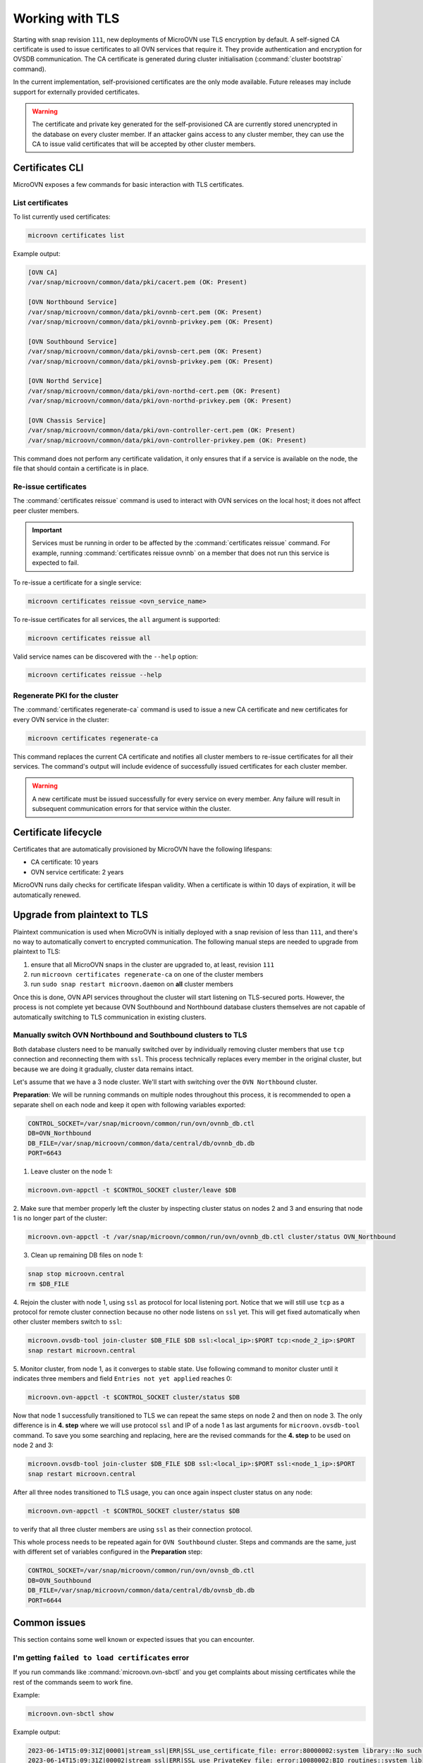 ================
Working with TLS
================

Starting with snap revision ``111``, new deployments of MicroOVN use TLS
encryption by default. A self-signed CA certificate is used to issue
certificates to all OVN services that require it. They provide authentication
and encryption for OVSDB communication. The CA certificate is generated during
cluster initialisation (:command:`cluster bootstrap` command).

In the current implementation, self-provisioned certificates are the only mode
available. Future releases may include support for externally provided
certificates.

.. warning::

   The certificate and private key generated for the self-provisioned CA are
   currently stored unencrypted in the database on every cluster member. If an
   attacker gains access to any cluster member, they can use the CA to issue
   valid certificates that will be accepted by other cluster members.

Certificates CLI
----------------

MicroOVN exposes a few commands for basic interaction with TLS certificates.

List certificates
~~~~~~~~~~~~~~~~~

To list currently used certificates:

.. code-block:: none

   microovn certificates list

Example output:

.. code-block:: none

   [OVN CA]
   /var/snap/microovn/common/data/pki/cacert.pem (OK: Present)

   [OVN Northbound Service]
   /var/snap/microovn/common/data/pki/ovnnb-cert.pem (OK: Present)
   /var/snap/microovn/common/data/pki/ovnnb-privkey.pem (OK: Present)

   [OVN Southbound Service]
   /var/snap/microovn/common/data/pki/ovnsb-cert.pem (OK: Present)
   /var/snap/microovn/common/data/pki/ovnsb-privkey.pem (OK: Present)

   [OVN Northd Service]
   /var/snap/microovn/common/data/pki/ovn-northd-cert.pem (OK: Present)
   /var/snap/microovn/common/data/pki/ovn-northd-privkey.pem (OK: Present)

   [OVN Chassis Service]
   /var/snap/microovn/common/data/pki/ovn-controller-cert.pem (OK: Present)
   /var/snap/microovn/common/data/pki/ovn-controller-privkey.pem (OK: Present)

This command does not perform any certificate validation, it only ensures that
if a service is available on the node, the file that should contain a
certificate is in place.

Re-issue certificates
~~~~~~~~~~~~~~~~~~~~~

The :command:`certificates reissue` command is used to interact with OVN
services on the local host; it does not affect peer cluster members.

.. important::

   Services must be running in order to be affected by the
   :command:`certificates reissue` command. For example, running
   :command:`certificates reissue ovnnb` on a member that does not run this
   service is expected to fail.

To re-issue a certificate for a single service:

.. code-block:: none

   microovn certificates reissue <ovn_service_name>

To re-issue certificates for all services, the ``all`` argument is supported:

.. code-block:: none

   microovn certificates reissue all

Valid service names can be discovered with the ``--help`` option:

.. code-block:: none

   microovn certificates reissue --help

Regenerate PKI for the cluster
~~~~~~~~~~~~~~~~~~~~~~~~~~~~~~

The :command:`certificates regenerate-ca` command is used to issue a new CA
certificate and new certificates for every OVN service in the cluster:

.. code-block:: none

   microovn certificates regenerate-ca

This command replaces the current CA certificate and notifies all cluster
members to re-issue certificates for all their services. The command's output
will include evidence of successfully issued certificates for each cluster
member.

.. warning::

   A new certificate must be issued successfully for every service on every
   member. Any failure will result in subsequent communication errors for that
   service within the cluster.

Certificate lifecycle
---------------------

Certificates that are automatically provisioned by MicroOVN have the following
lifespans:

* CA certificate: 10 years
* OVN service certificate: 2 years

MicroOVN runs daily checks for certificate lifespan validity. When a
certificate is within 10 days of expiration, it will be automatically renewed.

Upgrade from plaintext to TLS
-----------------------------

Plaintext communication is used when MicroOVN is initially deployed with a snap
revision of less than ``111``, and there's no way to automatically convert to
encrypted communication. The following manual steps are needed to upgrade from
plaintext to TLS:

1. ensure that all MicroOVN snaps in the cluster are upgraded to, at least,
   revision ``111``

2. run ``microovn certificates regenerate-ca`` on one of the cluster members

3. run ``sudo snap restart microovn.daemon`` on **all** cluster members

Once this is done, OVN API services throughout the cluster will start listening
on TLS-secured ports. However, the process is not complete yet because OVN
Southbound and Northbound database clusters themselves are not capable of
automatically switching to TLS communication in existing clusters.

Manually switch OVN Northbound and Southbound clusters to TLS
~~~~~~~~~~~~~~~~~~~~~~~~~~~~~~~~~~~~~~~~~~~~~~~~~~~~~~~~~~~~~

Both
database clusters need to be manually switched over by individually removing
cluster members that use ``tcp`` connection and reconnecting them with ``ssl``.
This process technically replaces every member in the original cluster, but
because we are doing it gradually, cluster data remains intact.

Let's assume that we have a 3 node cluster. We'll start with switching over
the ``OVN Northbound`` cluster.

**Preparation**: We will be running commands on multiple nodes throughout this
process, it is recommended to open a separate shell on each node and keep it
open with following variables exported:

.. code-block:: none

   CONTROL_SOCKET=/var/snap/microovn/common/run/ovn/ovnnb_db.ctl
   DB=OVN_Northbound
   DB_FILE=/var/snap/microovn/common/data/central/db/ovnnb_db.db
   PORT=6643

1. Leave cluster on the node 1:

.. code-block:: none

   microovn.ovn-appctl -t $CONTROL_SOCKET cluster/leave $DB

2. Make sure that member properly left the cluster by inspecting cluster status
on nodes 2 and 3 and ensuring that node 1 is no longer part of the cluster:

.. code-block:: none

   microovn.ovn-appctl -t /var/snap/microovn/common/run/ovn/ovnnb_db.ctl cluster/status OVN_Northbound

3. Clean up remaining DB files on node 1:

.. code-block:: none

   snap stop microovn.central
   rm $DB_FILE

4. Rejoin the cluster with node 1, using ``ssl`` as protocol for
local listening port. Notice that we will still use ``tcp`` as a protocol for
remote cluster connection because no other node listens on ``ssl`` yet. This
will get fixed automatically when other cluster members switch to ``ssl``:

.. code-block:: none

   microovn.ovsdb-tool join-cluster $DB_FILE $DB ssl:<local_ip>:$PORT tcp:<node_2_ip>:$PORT
   snap restart microovn.central

5. Monitor cluster, from node 1, as it converges to stable state. Use following
command to monitor cluster until it indicates three members and field
``Entries not yet applied`` reaches 0:

.. code-block:: none

   microovn.ovn-appctl -t $CONTROL_SOCKET cluster/status $DB

Now that node 1 successfully transitioned to TLS we can repeat the same steps
on node 2 and then on node 3. The only difference is in **4. step** where we
will use protocol ``ssl`` and IP of a node 1 as last arguments for
``microovn.ovsdb-tool`` command. To save you some searching and replacing,
here are the revised commands for the **4. step** to be used on node 2 and 3:

.. code-block:: none

   microovn.ovsdb-tool join-cluster $DB_FILE $DB ssl:<local_ip>:$PORT ssl:<node_1_ip>:$PORT
   snap restart microovn.central

After all three nodes transitioned to TLS usage, you can once again inspect
cluster status on any node:

.. code-block:: none

   microovn.ovn-appctl -t $CONTROL_SOCKET cluster/status $DB

to verify that all three cluster members are using ``ssl`` as their connection
protocol.

This whole process needs to be repeated again for ``OVN Southbound`` cluster.
Steps and commands are the same, just with different set of variables configured
in the **Preparation** step:

.. code-block:: none

   CONTROL_SOCKET=/var/snap/microovn/common/run/ovn/ovnsb_db.ctl
   DB=OVN_Southbound
   DB_FILE=/var/snap/microovn/common/data/central/db/ovnsb_db.db
   PORT=6644

Common issues
-------------

This section contains some well known or expected issues that you can encounter.

I'm getting ``failed to load certificates`` error
~~~~~~~~~~~~~~~~~~~~~~~~~~~~~~~~~~~~~~~~~~~~~~~~~

If you run commands like :command:`microovn.ovn-sbctl` and you get complaints
about missing certificates while the rest of the commands seem to work fine.

Example:

.. code-block:: none

   microovn.ovn-sbctl show

Example output:

.. code-block:: none

   2023-06-14T15:09:31Z|00001|stream_ssl|ERR|SSL_use_certificate_file: error:80000002:system library::No such file or directory
   2023-06-14T15:09:31Z|00002|stream_ssl|ERR|SSL_use_PrivateKey_file: error:10080002:BIO routines::system lib
   2023-06-14T15:09:31Z|00003|stream_ssl|ERR|failed to load client certificates from /var/snap/microovn/common/data/pki/cacert.pem: error:0A080002:SSL routines::system lib
   Chassis microovn-0
       hostname: microovn-0
       Encap geneve
           ip: "10.5.3.129"
           options: {csum="true"}

This likely means that your MicroOVN snap got upgraded to a version that
supports TLS, but it requires some manual upgrade steps. See section `Upgrade
from plaintext to TLS`_.

